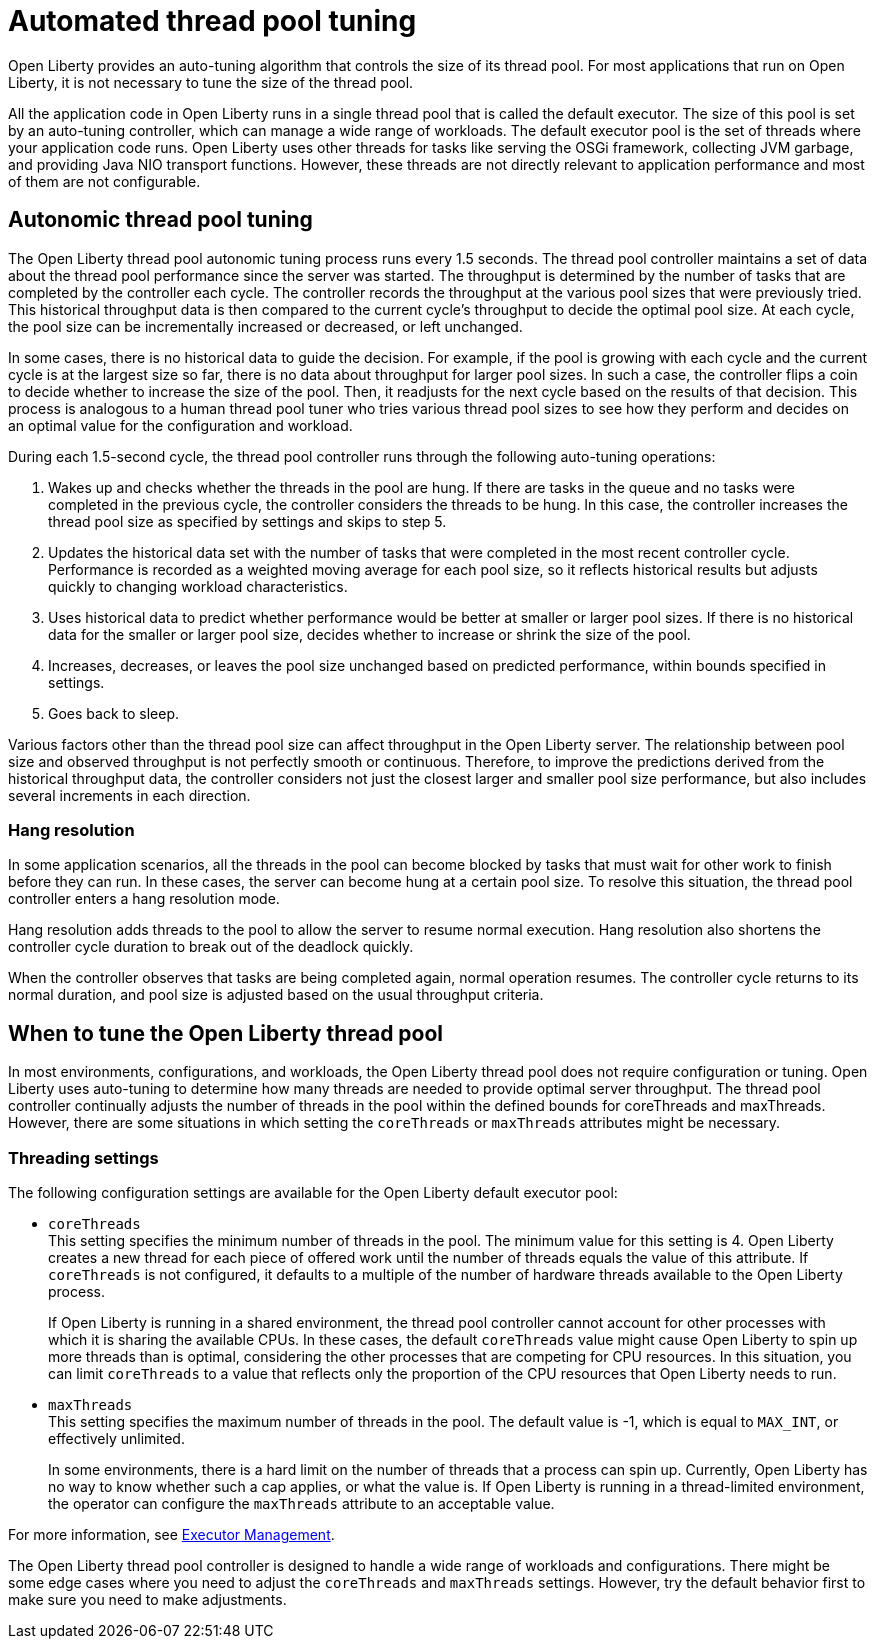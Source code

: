 // Copyright (c) 2020 IBM Corporation and others.
// Licensed under Creative Commons Attribution-NoDerivatives
// 4.0 International (CC BY-ND 4.0)
//   https://creativecommons.org/licenses/by-nd/4.0/
//
// Contributors:
//     IBM Corporation
//
:page-description: Open Liberty provides an auto-tuning algorithm that controls the size of its thread pool. For most applications that run on Open Liberty, it is not necessary to tune the size of the thread pool.
:page-layout: general-reference
:seo-title: The Open Liberty auto-tuning thread pool
:seo-description: Open Liberty provides an auto-tuning algorithm that controls the size of its thread pool. For most applications that run on Open Liberty, it is not necessary to tune the size of the thread pool.
:page-layout: general-reference
:page-type: general
= Automated thread pool tuning

Open Liberty provides an auto-tuning algorithm that controls the size of its thread pool.
For most applications that run on Open Liberty, it is not necessary to tune the size of the thread pool.

All the application code in Open Liberty runs in a single thread pool that is called the default executor.
The size of this pool is set by an auto-tuning controller, which can manage a wide range of workloads.
The default executor pool is the set of threads where your application code runs.
Open Liberty uses other threads for tasks like serving the OSGi framework, collecting JVM garbage, and providing Java NIO transport functions.
However, these threads are not directly relevant to application performance and most of them are not configurable.

== Autonomic thread pool tuning
The Open Liberty thread pool autonomic tuning process runs every 1.5 seconds.
The thread pool controller maintains a set of data about the thread pool performance since the server was started.
The throughput is determined by the number of tasks that are completed by the controller each cycle.
The controller records the throughput at the various pool sizes that were previously tried.
This historical throughput data is then compared to the current cycle’s throughput to decide the optimal pool size.
At each cycle, the pool size can be incrementally increased or decreased, or left unchanged.

In some cases, there is no historical data to guide the decision.
For example, if the pool is growing with each cycle and the current cycle is at the largest size so far, there is no data about throughput for larger pool sizes.
In such a case, the controller flips a coin to decide whether to increase the size of the pool.
Then, it readjusts for the next cycle based on the results of that decision.
This process is analogous to a human thread pool tuner who tries various thread pool sizes to see how they perform and decides on an optimal value for the configuration and workload.

During each 1.5-second cycle, the thread pool controller runs through the following auto-tuning operations:

. Wakes up and checks whether the threads in the pool are hung. If there are tasks in the queue and no tasks were completed in the previous cycle, the controller considers the threads to be hung. In this case, the controller increases the thread pool size as specified by settings and skips to step 5.

. Updates the historical data set with the number of tasks that were completed in the most recent controller cycle. Performance is recorded as a weighted moving average for each pool size, so it reflects historical results but adjusts quickly to changing workload characteristics.

. Uses historical data to predict whether performance would be better at smaller or larger pool sizes. If there is no historical data for the smaller or larger pool size, decides whether to increase or shrink the size of the pool.

. Increases, decreases, or leaves the pool size unchanged based on predicted performance, within bounds specified in settings.

. Goes back to sleep.

Various factors other than the thread pool size can affect throughput in the Open Liberty server.
The relationship between pool size and observed throughput is not perfectly smooth or continuous.
Therefore, to improve the predictions derived from the historical throughput data, the controller considers not just the closest larger and smaller pool size performance, but also includes several increments in each direction.

=== Hang resolution

In some application scenarios, all the threads in the pool can become blocked by tasks that must wait for other work to finish before they can run.
In these cases, the server can become hung at a certain pool size.
To resolve this situation, the thread pool controller enters a hang resolution mode.

Hang resolution adds threads to the pool to allow the server to resume normal execution.
Hang resolution also shortens the controller cycle duration to break out of the deadlock quickly.

When the controller observes that tasks are being completed again, normal operation resumes.
The controller cycle returns to its normal duration, and pool size is adjusted based on the usual throughput criteria.

== When to tune the Open Liberty thread pool
In most environments, configurations, and workloads, the Open Liberty thread pool does not require configuration or tuning.
Open Liberty uses auto-tuning to determine how many threads are needed to provide optimal server throughput.
The thread pool controller continually adjusts the number of threads in the pool within the defined bounds for coreThreads and maxThreads.
However, there are some situations in which setting the `coreThreads` or `maxThreads` attributes might be necessary.

=== Threading settings

The following configuration settings are available for the Open Liberty default executor pool:

* `coreThreads` +
This setting specifies the minimum number of threads in the pool. The  minimum value for this setting is 4.
Open Liberty creates a new thread for each piece of offered work until the number of threads equals the value of this attribute.
If `coreThreads` is not configured, it defaults to a multiple of the number of hardware threads available to the Open Liberty process.
+
If Open Liberty is running in a shared environment, the thread pool controller cannot account for other processes with which it is sharing the available CPUs.
In these cases, the default `coreThreads` value might cause Open Liberty to spin up more threads than is optimal, considering the other processes that are competing for CPU resources.
In this situation, you can limit `coreThreads` to a value that reflects only the proportion of the CPU resources that Open Liberty needs to run.

* `maxThreads` +
This setting specifies the maximum number of threads in the pool.
The default value is -1, which is equal to `MAX_INT`, or effectively unlimited.
+
In some environments, there is a hard limit on the number of threads that a process can spin up.
Currently, Open Liberty has no way to know whether such a cap applies, or what the value is.
If Open Liberty is running in a thread-limited environment, the operator can configure the `maxThreads` attribute to an acceptable value.

For more information, see link:/docs/ref/config/#executor.html[Executor Management].

The Open Liberty thread pool controller is designed to handle a wide range of workloads and configurations. There might be some edge cases where you need to adjust the `coreThreads` and `maxThreads` settings. However, try the default behavior first to make sure you need to make adjustments.

